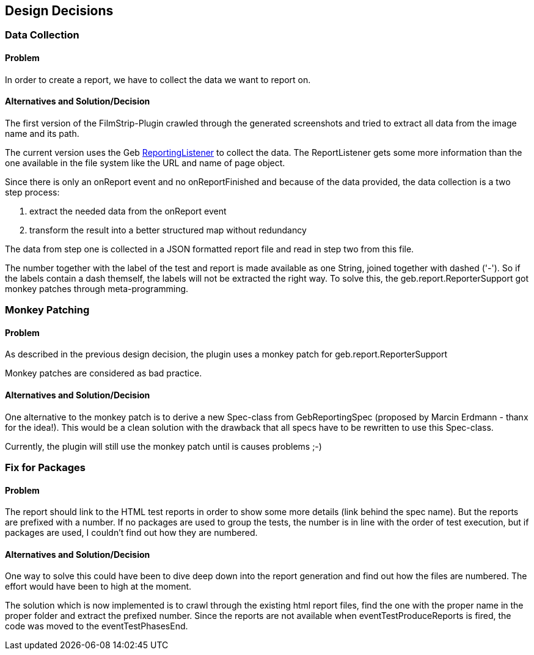 [[section-design-decisions]]
== Design Decisions

=== Data Collection

==== Problem

In order to create a report, we have to collect the data we want to report on.

==== Alternatives and Solution/Decision

The first version of the FilmStrip-Plugin crawled through the generated screenshots and tried to extract all data from the image name and its path.

The current version uses the Geb http://www.gebish.org/manual/0.9.2/api/geb/report/ReportingListener.html[ReportingListener] to collect the data. The ReportListener gets some more information than the one available in the file system like the URL and name of page object.

Since there is only an +onReport+ event and no +onReportFinished+ and because of the data provided, the data collection is a two step process:

. extract the needed data from the +onReport+ event
. transform the result into a better structured map without redundancy

The data from step one is collected in a JSON formatted report file and read in step two from this file.

The number together with the label of the test and report is made available as one String, joined together with dashed ('-'). So if the labels contain a dash themself, the labels will not be extracted the right way. To solve this, the +geb.report.ReporterSupport+ got monkey patches through meta-programming.

=== Monkey Patching

==== Problem

As described in the previous design decision, the plugin uses a monkey patch for +geb.report.ReporterSupport+

Monkey patches are considered as bad practice.

==== Alternatives and Solution/Decision

One alternative to the monkey patch is to derive a new +Spec+-class from +GebReportingSpec+ (proposed by Marcin Erdmann - thanx for the idea!).
This would be a clean solution with the drawback that all specs have to be rewritten to use this +Spec+-class.

Currently, the plugin will still use the monkey patch until is causes problems ;-)

=== Fix for Packages

==== Problem

The report should link to the HTML test reports in order to show some more details 
(link behind the spec name). But the reports are prefixed with a number. If no 
packages are used to group the tests, the number is in line with the order of test
execution, but if packages are used, I couldn't find out how they are numbered.

==== Alternatives and Solution/Decision

One way to solve this could have been to dive deep down into the report generation
and find out how the files are numbered. The effort would have been to high at the moment.

The solution which is now implemented is to crawl through the existing html report files,
find the one with the proper name in the proper folder and extract the prefixed number.
Since the reports are not available when +eventTestProduceReports+ is fired, the code was
moved to the +eventTestPhasesEnd+.
